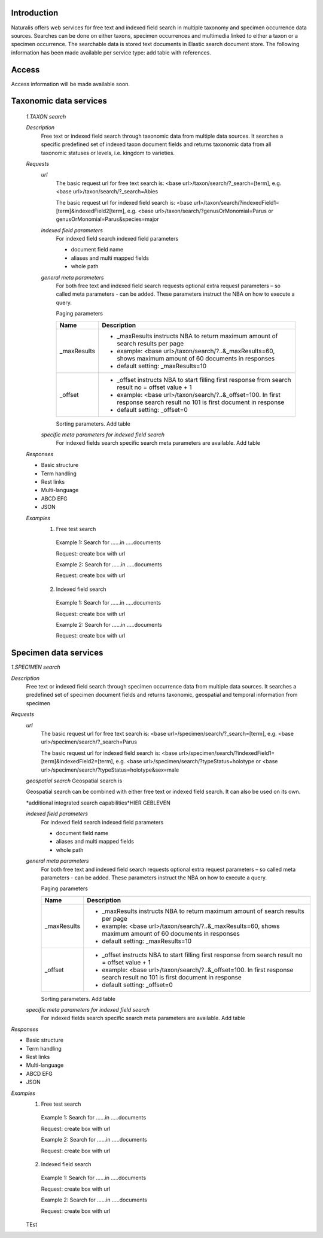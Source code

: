 Introduction
============
Naturalis offers web services for free text and indexed field search in multiple taxonomy and specimen occurrence data sources. Searches can be done on either taxons, specimen occurrences and multimedia linked to either a taxon or a specimen occurrence. The searchable data is stored text documents in Elastic search document store. The following information has been made available per service type: add table with references.

Access
======
Access information will be made available soon. 


Taxonomic data services
=======================

 *1.TAXON search*
 
 *Description*
  Free text or indexed field search through taxonomic data from multiple data sources. It searches a specific predefined set of indexed taxon document fields and returns taxonomic data from all taxonomic statuses or levels, i.e. kingdom to varieties.
  
 *Requests*
  *url*
   The basic request url for free text search is:
   <base url>/taxon/search/?_search=[term], e.g. <base url>/taxon/search/?_search=Abies
   
   The basic request url for indexed field search is:
   <base url>/taxon/search/?indexedField1=[term]&indexedField2[term], e.g. <base url>/taxon/search/?genusOrMonomial=Parus or genusOrMonomial=Parus&species=major
   
   
  *indexed field parameters*
   For indexed field search indexed field parameters
   
   - document field name
   - aliases and multi mapped fields
   - whole path
   
  *general meta parameters*
   For both free text and indexed field search requests optional extra request parameters – so called meta parameters - can be added. These parameters instruct the NBA on how to execute a query.
  
   Paging parameters
  
   ===========   =========================================================================================================
   Name          Description
   ===========   =========================================================================================================
   _maxResults      
                 - _maxResults instructs NBA to return maximum amount of search results per page 
                 - example: <base url>/taxon/search/?..&_maxResults=60, shows maximum amount of 60 documents in responses
                 - default setting: _maxResults=10
   _offset      
                 - _offset instructs NBA to start filling first response from search result no = offset value + 1
                 - example: <base url>/taxon/search/?..&_offset=100. In first response search result no 101 is first document in response 
                 - default setting: _offset=0
   ===========   =========================================================================================================
  
   Sorting parameters. Add table
  
  *specific meta parameters for indexed field search*
   For indexed fields search specific search meta parameters are available. Add table
    
 *Responses*
 
 - Basic structure
 - Term handling
 - Rest links
 - Multi-language
 - ABCD EFG
 - JSON
  
 *Examples*
  1. Free test search
   Example 1: Search for ......in .....documents
   
   Request: create box with url
    
   Example 2: Search for ......in .....documents
   
   Request: create box with url
  
  2. Indexed field search
   Example 1: Search for ......in .....documents
   
   Request: create box with url
    
   Example 2: Search for ......in .....documents
   
   Request: create box with url 

Specimen data services
======================

*1.SPECIMEN search*

*Description*
 Free text or indexed field search through specimen occurrence data from multiple data sources. It searches a predefined set of specimen document fields and returns taxonomic, geospatial and temporal information from specimen
 
*Requests*
 *url*
  The basic request url for free text search is:
  <base url>/specimen/search/?_search=[term], e.g. <base url>/specimen/search/?_search=Parus
  
  The basic request url for indexed field search is:
  <base url>/specimen/search/?indexedField1=[term]&indexedField2=[term], e.g. <base url>/specimen/search/?typeStatus=holotype or <base url>/specimen/search/?typeStatus=holotype&sex=male 
 
 *geospatial search*
 Geospatial search is
 
 Geospatial search can be combined with either free text or indexed field search. It can also be used on its own.
 
 *additional integrated search capabilities*HIER GEBLEVEN
 
 *indexed field parameters*
  For indexed field search indexed field parameters
  
  - document field name
  - aliases and multi mapped fields
  - whole path
  
 *general meta parameters*
  For both free text and indexed field search requests optional extra request parameters – so called meta parameters - can be added. These parameters instruct the NBA on how to execute a query.
 
  Paging parameters
 
  ===========   =========================================================================================================
  Name          Description
  ===========   =========================================================================================================
  _maxResults      
                - _maxResults instructs NBA to return maximum amount of search results per page 
                - example: <base url>/taxon/search/?..&_maxResults=60, shows maximum amount of 60 documents in responses
                - default setting: _maxResults=10
  _offset      
                - _offset instructs NBA to start filling first response from search result no = offset value + 1
                - example: <base url>/taxon/search/?..&_offset=100. In first response search result no 101 is first document in response 
                - default setting: _offset=0
  ===========   =========================================================================================================
 
  Sorting parameters. Add table
 
 *specific meta parameters for indexed field search*
  For indexed fields search specific search meta parameters are available. Add table
   
*Responses*

- Basic structure
- Term handling
- Rest links
- Multi-language
- ABCD EFG
- JSON
 
*Examples*
 1. Free test search
  Example 1: Search for ......in .....documents
  
  Request: create box with url
   
  Example 2: Search for ......in .....documents
  
  Request: create box with url
 
 2. Indexed field search
  Example 1: Search for ......in .....documents
  
  Request: create box with url
   
  Example 2: Search for ......in .....documents
  
  Request: create box with url 
 
 
 TEst
 
   
 
 
 
 
 
  

